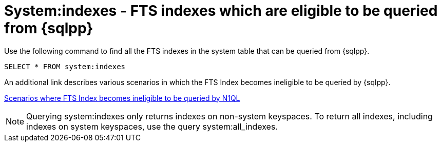 = System:indexes - FTS indexes which are eligible to be queried from {sqlpp}

Use the following command to find all the FTS indexes in the system table that can be queried from {sqlpp}.

----
SELECT * FROM system:indexes
----

An additional link describes various scenarios in which the FTS Index becomes ineligible to be queried by {sqlpp}.

xref:n1ql/pages/n1ql-language-reference/searchfun.adoc#limitations[Scenarios where FTS Index becomes ineligible to be queried by N1QL]
 
NOTE: Querying system:indexes only returns indexes on non-system keyspaces. To return all indexes, including indexes on system keyspaces, use the query system:all_indexes.

